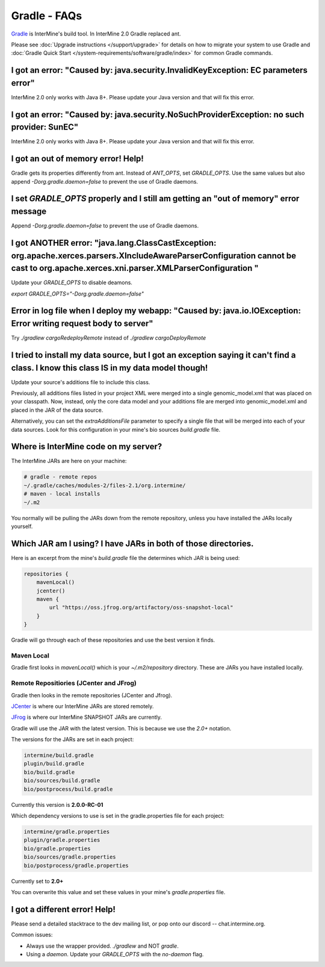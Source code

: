 Gradle - FAQs
================

`Gradle <https://gradle.org>`_ is InterMine's build tool. In InterMine 2.0 Gradle replaced ant.

Please see :doc:`Upgrade instructions </support/upgrade>` for details on how to migrate your system to use Gradle and :doc:`Gradle Quick Start </system-requirements/software/gradle/index>` for common Gradle commands.


I got an error: "Caused by: java.security.InvalidKeyException: EC parameters error"
--------------------------------------------------------------------------------------------------------------------

InterMine 2.0 only works with Java 8+. Please update your Java version and that will fix this error.

I got an error: "Caused by: java.security.NoSuchProviderException: no such provider: SunEC"
--------------------------------------------------------------------------------------------------------------------

InterMine 2.0 only works with Java 8+. Please update your Java version and that will fix this error.

I got an out of memory error! Help!
----------------------------------------------

Gradle gets its properties differently from ant. Instead of `ANT_OPTS`, set `GRADLE_OPTS`. Use the same values but also append `-Dorg.gradle.daemon=false` to prevent the use of Gradle daemons.

I set `GRADLE_OPTS` properly and I still am getting an "out of memory" error message
--------------------------------------------------------------------------------------------

Append `-Dorg.gradle.daemon=false` to prevent the use of Gradle daemons.

I got ANOTHER error: "java.lang.ClassCastException: org.apache.xerces.parsers.XIncludeAwareParserConfiguration cannot be cast to org.apache.xerces.xni.parser.XMLParserConfiguration "
--------------------------------------------------------------------------------------------------------------------

Update your `GRADLE_OPTS` to disable deamons. 

`export GRADLE_OPTS="-Dorg.gradle.daemon=false"`

Error in log file when I deploy my webapp: "Caused by: java.io.IOException: Error writing request body to server"
-----------------------------------------------------------------------------------------------------------------------------------------------------------------------------------------------------------------------------

Try `./gradlew cargoRedeployRemote` instead of `./gradlew cargoDeployRemote`

I tried to install my data source, but I got an exception saying it can't find a class. I know this class IS in my data model though!
----------------------------------------------------------------------------------------------------------------------------------------------------------------------------------------

Update your source's additions file to include this class.

Previously, all additions files listed in your project XML were merged into a single genomic_model.xml that was placed on your classpath. Now, instead, only the core data model and your additions file are merged into genomic_model.xml and placed in the JAR of the data source. 

Alternatively, you can set the `extraAdditionsFile` parameter to specify a single file that will be merged into each of your data sources. Look for this configuration in your mine's bio sources `build.gradle` file.

Where is InterMine code on my server?
--------------------------------------------------------------------------------------------

The InterMine JARs are here on your machine:

.. code-block:: bash

    # gradle - remote repos
    ~/.gradle/caches/modules-2/files-2.1/org.intermine/
    # maven - local installs
    ~/.m2

You normally will be pulling the JARs down from the remote repository, unless you have installed the JARs locally yourself.

Which JAR am I using? I have JARs in both of those directories.
--------------------------------------------------------------------------------------------

Here is an excerpt from the mine's `build.gradle` file the determines which JAR is being used:

.. code-block:: guess

    repositories {
        mavenLocal()
        jcenter()
        maven {
            url "https://oss.jfrog.org/artifactory/oss-snapshot-local"
        }
    }

Gradle will go through each of these repositories and use the best version it finds.

Maven Local
~~~~~~~~~~~~~~~

Gradle first looks in `mavenLocal()` which is your `~/.m2/repository` directory. These are JARs you have installed locally. 

Remote Repositiories (JCenter and JFrog)
~~~~~~~~~~~~~~~~~~~~~~~~~~~~~~~~~~~~~~~~~~~~~~~~~~~~~~~~~~~~

Gradle then looks in the remote repositories (JCenter and Jfrog).

`JCenter <https://jcenter.bintray.com/org/intermine/>`_ is where our InterMine JARs are stored remotely. 

`JFrog <https://oss.jfrog.org/artifactory>`_ is where our InterMine SNAPSHOT JARs are currently.

Gradle will use the JAR with the latest version. This is because we use the `2.0+` notation. 

The versions for the JARs are set in each project:

.. code-block:: guess

     intermine/build.gradle
     plugin/build.gradle
     bio/build.gradle
     bio/sources/build.gradle
     bio/postprocess/build.gradle

Currently this version is **2.0.0-RC-01**

Which dependency versions to use is set in the gradle.properties file for each project:

.. code-block:: guess

     intermine/gradle.properties
     plugin/gradle.properties
     bio/gradle.properties
     bio/sources/gradle.properties
     bio/postprocess/gradle.properties

Currently set to **2.0+**

You can overwrite this value and set these values in your mine's `gradle.properties` file.

I got a different error! Help!
----------------------------------------------

Please send a detailed stacktrace to the dev mailing list, or pop onto our discord -- chat.intermine.org.

Common issues:

* Always use the wrapper provided. `./gradlew` and NOT `gradle`.
* Using a `daemon`. Update your `GRADLE_OPTS` with the `no-daemon` flag.

.. index:: gradle, ant, Maven
